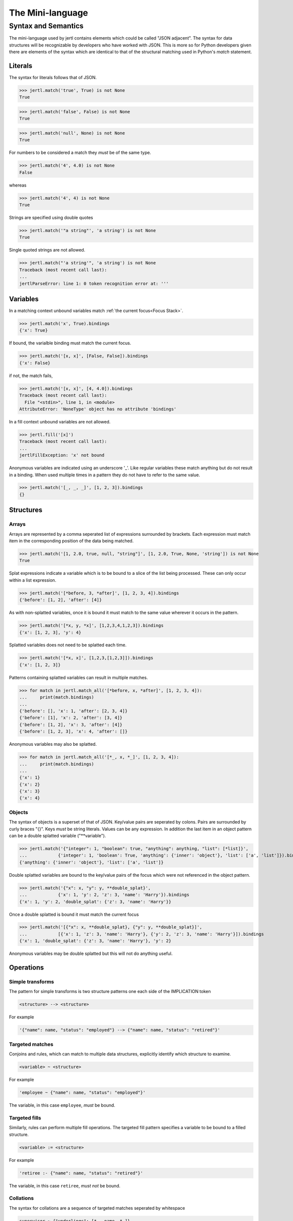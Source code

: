 The Mini-language
*****************

Syntax and Semantics
====================

The mini-language used by jertl contains elements which could be called "JSON adjacent".
The syntax for data structures will be recognizable by developers who have worked with JSON.
This is more so for Python developers given there are elements of the syntax which are identical
to that of the structural matching used in Python's `match` statement.

Literals
^^^^^^^^

The syntax for literals follows that of JSON.

>>> jertl.match('true', True) is not None
True

>>> jertl.match('false', False) is not None
True

>>> jertl.match('null', None) is not None
True

For numbers to be considered a match they *must* be of the same type.

>>> jertl.match('4', 4.0) is not None
False

whereas

>>> jertl.match('4', 4) is not None
True

Strings are specified using double quotes

>>> jertl.match('"a string"', 'a string') is not None
True

Single quoted strings are not allowed.

>>> jertl.match("'a string'", 'a string') is not None
Traceback (most recent call last):
...
jertlParseError: line 1: 0 token recognition error at: '''


Variables
^^^^^^^^^

In a matching context unbound variables match :ref:`the current focus<Focus Stack>`.

>>> jertl.match('x', True).bindings
{'x': True}

If bound, the varialble binding must match the current focus.

>>> jertl.match('[x, x]', [False, False]).bindings
{'x': False}

if not, the match fails,

>>> jertl.match('[x, x]', [4, 4.0]).bindings
Traceback (most recent call last):
  File "<stdin>", line 1, in <module>
AttributeError: 'NoneType' object has no attribute 'bindings'

In a fill context unbound variables are not allowed.

>>> jertl.fill('[x]')
Traceback (most recent call last):
...
jertlFillException: 'x' not bound

Anonymous variables are indicated using an underscore '_'.
Like regular variables these match anything but do not result in a binding.
When used multiple times in a pattern they do not have to refer to the same value.

>>> jertl.match('[_, _, _]', [1, 2, 3]).bindings
{}

Structures
^^^^^^^^^^

Arrays
......

Arrays are represented by a comma seperated list of expressions surrounded by brackets.
Each expression must match item in the corresponding position of the data being matched.

>>> jertl.match('[1, 2.0, true, null, "string"]', [1, 2.0, True, None, 'string']) is not None
True

Splat expressions indicate a variable which is to be bound to a slice of the list being processed.
These can only occur within a list expression.

>>> jertl.match('[*before, 3, *after]', [1, 2, 3, 4]).bindings
{'before': [1, 2], 'after': [4]}

As with non-splatted variables, once it is bound it must match to the same value
wherever it occurs in the pattern.

>>> jertl.match('[*x, y, *x]', [1,2,3,4,1,2,3]).bindings
{'x': [1, 2, 3], 'y': 4}

Splatted variables does not need to be splatted each time.

>>> jertl.match('[*x, x]', [1,2,3,[1,2,3]]).bindings
{'x': [1, 2, 3]}

Patterns containing splatted variables can result in multiple matches.

>>> for match in jertl.match_all('[*before, x, *after]', [1, 2, 3, 4]):
...     print(match.bindings)
...
{'before': [], 'x': 1, 'after': [2, 3, 4]}
{'before': [1], 'x': 2, 'after': [3, 4]}
{'before': [1, 2], 'x': 3, 'after': [4]}
{'before': [1, 2, 3], 'x': 4, 'after': []}

Anonymous variables may also be splatted.

>>> for match in jertl.match_all('[*_, x, *_]', [1, 2, 3, 4]):
...     print(match.bindings)
...
{'x': 1}
{'x': 2}
{'x': 3}
{'x': 4}

Objects
.......

The syntax of objects is a superset of that of JSON.
Key/value pairs are seperated by colons.
Pairs are surrounded by curly braces "{}".
Keys *must* be string literals.
Values can be any expression.
In addition the last item in an object pattern can be a double splatted variable ("\*\*variable").

>>> jertl.match('{"integer": 1, "boolean": true, "anything": anything, "list": [*list]}',
...            {'integer': 1, 'boolean': True, 'anything': {'inner': 'object'}, 'list': ['a', 'list']}).bindings
{'anything': {'inner': 'object'}, 'list': ['a', 'list']}

Double splatted variables are bound to the key/value pairs of the focus
which were not referenced in the object pattern.

>>> jertl.match('{"x": x, "y": y, **double_splat}',
...            {'x': 1, 'y': 2, 'z': 3, 'name': 'Harry'}).bindings
{'x': 1, 'y': 2, 'double_splat': {'z': 3, 'name': 'Harry'}}

Once a double splatted is bound it must match the current focus

>>> jertl.match('[{"x": x, **double_splat}, {"y": y, **double_splat}]',
...            [{'x': 1, 'z': 3, 'name': 'Harry'}, {'y': 2, 'z': 3, 'name': 'Harry'}]).bindings
{'x': 1, 'double_splat': {'z': 3, 'name': 'Harry'}, 'y': 2}

Anonymous variables may be double splatted but this will not do anything useful.

Operations
^^^^^^^^^^

Simple transforms
.................

The pattern for simple transforms is two structure patterns one each side of the IMPLICATION token

.. code-block::

    <structure> --> <structure>

For example

.. code-block::

    '{"name": name, "status": "employed"} --> {"name": name, "status": "retired"}'


Targeted matches
................

Conjoins and rules, which can match to multiple data structures,
explicitly identify which structure to examine.

.. code-block::

    <variable> ~ <structure>

For example

.. code-block::

     'employee ~ {"name": name, "status": "employed"}'

The variable, in this case ``employee``, *must* be bound.

Targeted fills
..............

Similarly, rules can perform multiple fill operations.
The targeted fill pattern specifies a variable to be bound to a filled structure.

.. code-block::

    <variable> := <structure>

For example

.. code-block::

     'retiree :- {"name": name, "status": "retired"}'

The variable, in this case ``retiree``, *must not* be bound.

Collations
..........

The syntax for collations are a sequence of targeted matches seperated by whitespace

.. code-block::

    supervisor ~ {"underlings": [*_, name, *_]}
    employee   ~ {"name": name}

Rules
.....

rules are a sequence of targeted matches seperated by whitespace followed by IMPLIES,
then a sequence of targetted fills seperated by whitespace.

.. code-block::

    movies       ~ [*_, {"title": title, "MPAA rating": rating},        *_]
    MPAA_ratings ~ [*_, {"rating": rating, "explanation": explanation}, *_]
   -->
    movie       := {"title": title, "contents": explanation}


Comments
^^^^^^^^

Everything following a double slash ('//') is ignored.

